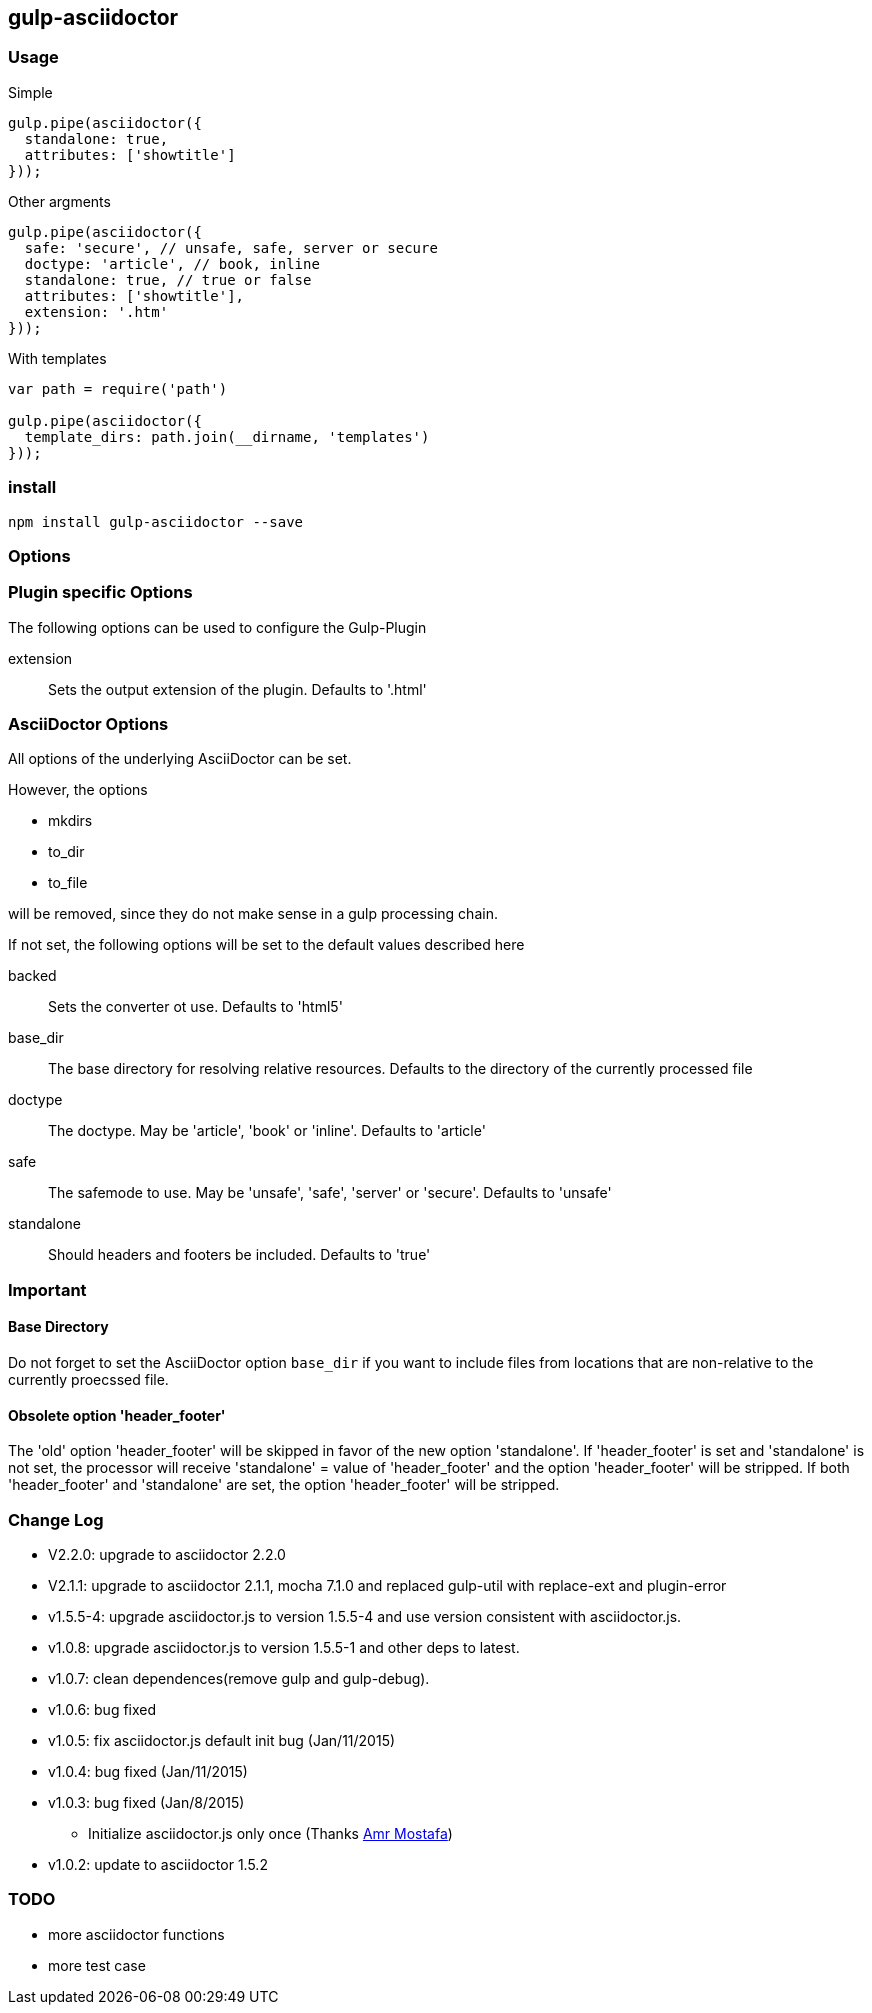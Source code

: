== gulp-asciidoctor

=== Usage

.Simple
[source,javascript]
----
gulp.pipe(asciidoctor({
  standalone: true,
  attributes: ['showtitle']
}));
----

.Other argments
[source,javascript]
----
gulp.pipe(asciidoctor({
  safe: 'secure', // unsafe, safe, server or secure
  doctype: 'article', // book, inline
  standalone: true, // true or false
  attributes: ['showtitle'],
  extension: '.htm'
}));
----

.With templates
[source,javascript]
----
var path = require('path')

gulp.pipe(asciidoctor({
  template_dirs: path.join(__dirname, 'templates')
}));
----

=== install

----
npm install gulp-asciidoctor --save
----

=== Options

=== Plugin specific Options
The following options can be used to configure the Gulp-Plugin

extension:: Sets the output extension of the plugin. Defaults to '.html'

=== AsciiDoctor Options
All options of the underlying AsciiDoctor can be set.

However, the options

* mkdirs
* to_dir
* to_file

will be removed, since they do not make sense in a gulp processing chain.

If not set, the following options will be set to the default values described here

backed:: Sets the converter ot use. Defaults to 'html5'
base_dir:: The base directory for resolving relative resources. Defaults to the directory of the currently processed file
doctype:: The doctype. May be 'article', 'book' or 'inline'. Defaults to 'article'
safe:: The safemode to use. May be 'unsafe', 'safe', 'server' or 'secure'. Defaults to 'unsafe'
standalone:: Should headers and footers be included. Defaults to 'true'

=== Important

==== Base Directory
Do not forget to set the AsciiDoctor option `base_dir` if you want to include
files from locations that are non-relative to the currently proecssed file.

==== Obsolete option 'header_footer'
The 'old' option 'header_footer' will be skipped in favor of the new option 'standalone'.
If 'header_footer' is set and 'standalone' is not set, the processor will receive 'standalone' = value of 'header_footer' and the option 'header_footer' will be stripped.
If both 'header_footer' and 'standalone' are set, the option 'header_footer' will be stripped.

=== Change Log
- V2.2.0: upgrade to asciidoctor 2.2.0
- V2.1.1: upgrade to asciidoctor 2.1.1, mocha 7.1.0 and replaced gulp-util with replace-ext and plugin-error
- v1.5.5-4: upgrade asciidoctor.js to version 1.5.5-4 and use version consistent with asciidoctor.js.
- v1.0.8: upgrade asciidoctor.js to version 1.5.5-1 and other deps to latest.
- v1.0.7: clean dependences(remove gulp and gulp-debug). 
- v1.0.6: bug fixed
- v1.0.5: fix asciidoctor.js default init bug (Jan/11/2015)
- v1.0.4: bug fixed (Jan/11/2015)
- v1.0.3: bug fixed (Jan/8/2015)
    * Initialize asciidoctor.js only once (Thanks https://github.com/amr[Amr Mostafa])
- v1.0.2: update to asciidoctor 1.5.2

=== TODO
- more asciidoctor functions
- more test case

